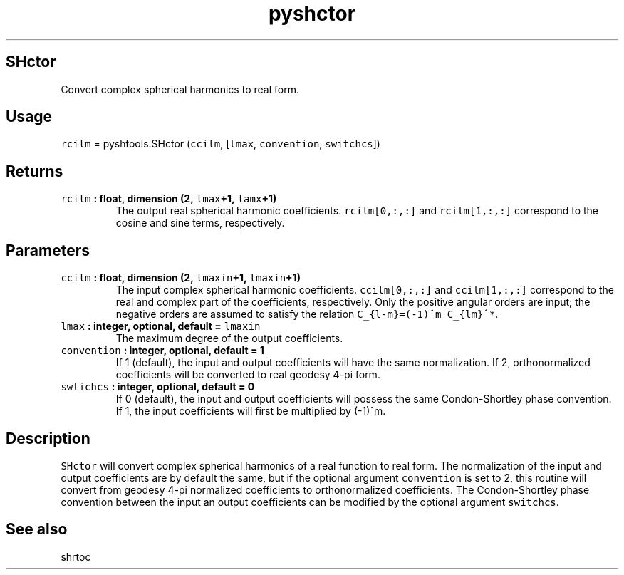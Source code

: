 .TH "pyshctor" "1" "2015\-04\-03" "Python" "SHTOOLS 3.1"
.SH SHctor
.PP
Convert complex spherical harmonics to real form.
.SH Usage
.PP
\f[C]rcilm\f[] = pyshtools.SHctor (\f[C]ccilm\f[], [\f[C]lmax\f[],
\f[C]convention\f[], \f[C]switchcs\f[]])
.SH Returns
.TP
.B \f[C]rcilm\f[] : float, dimension (2, \f[C]lmax\f[]+1, \f[C]lamx\f[]+1)
The output real spherical harmonic coefficients.
\f[C]rcilm[0,:,:]\f[] and \f[C]rcilm[1,:,:]\f[] correspond to the cosine
and sine terms, respectively.
.RS
.RE
.SH Parameters
.TP
.B \f[C]ccilm\f[] : float, dimension (2, \f[C]lmaxin\f[]+1, \f[C]lmaxin\f[]+1)
The input complex spherical harmonic coefficients.
\f[C]ccilm[0,:,:]\f[] and \f[C]ccilm[1,:,:]\f[] correspond to the real
and complex part of the coefficients, respectively.
Only the positive angular orders are input; the negative orders are
assumed to satisfy the relation \f[C]C_{l\-m}=(\-1)^m\ C_{lm}^*\f[].
.RS
.RE
.TP
.B \f[C]lmax\f[] : integer, optional, default = \f[C]lmaxin\f[]
The maximum degree of the output coefficients.
.RS
.RE
.TP
.B \f[C]convention\f[] : integer, optional, default = 1
If 1 (default), the input and output coefficients will have the same
normalization.
If 2, orthonormalized coefficients will be converted to real geodesy
4\-pi form.
.RS
.RE
.TP
.B \f[C]swtichcs\f[] : integer, optional, default = 0
If 0 (default), the input and output coefficients will possess the same
Condon\-Shortley phase convention.
If 1, the input coefficients will first be multiplied by (\-1)^m.
.RS
.RE
.SH Description
.PP
\f[C]SHctor\f[] will convert complex spherical harmonics of a real
function to real form.
The normalization of the input and output coefficients are by default
the same, but if the optional argument \f[C]convention\f[] is set to 2,
this routine will convert from geodesy 4\-pi normalized coefficients to
orthonormalized coefficients.
The Condon\-Shortley phase convention between the input an output
coefficients can be modified by the optional argument \f[C]switchcs\f[].
.SH See also
.PP
shrtoc
